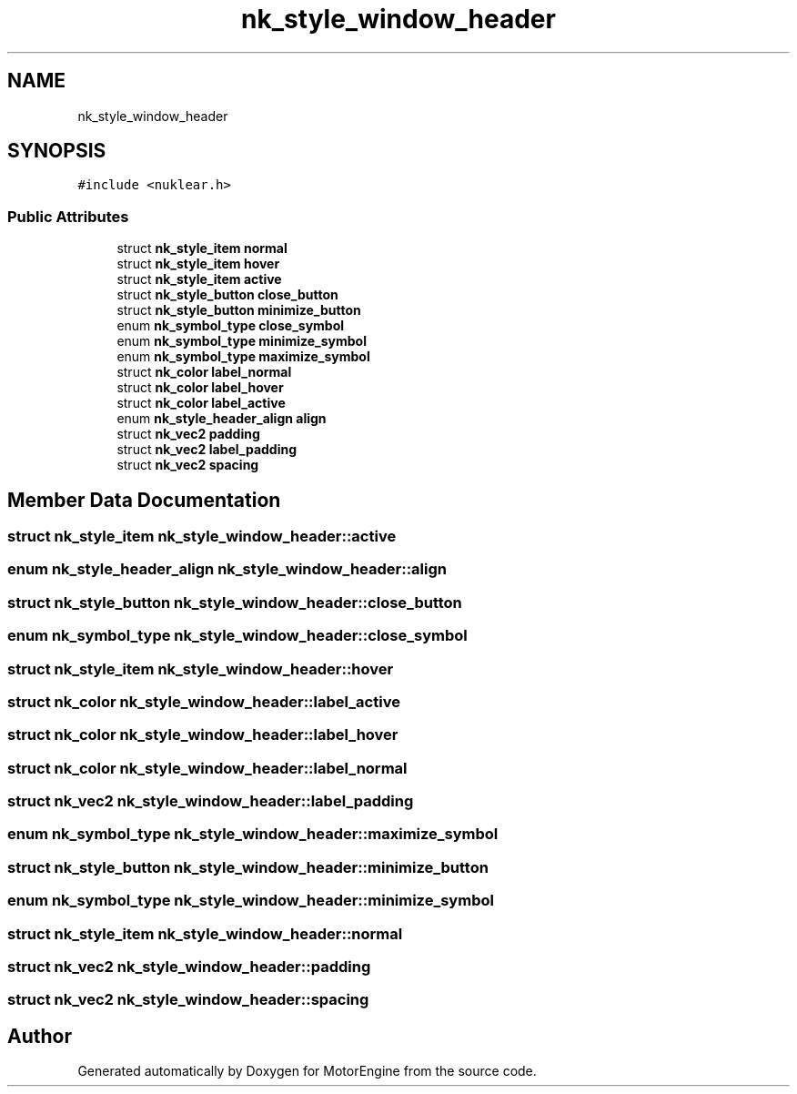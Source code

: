 .TH "nk_style_window_header" 3 "Mon Apr 3 2023" "Version 0.2.1" "MotorEngine" \" -*- nroff -*-
.ad l
.nh
.SH NAME
nk_style_window_header
.SH SYNOPSIS
.br
.PP
.PP
\fC#include <nuklear\&.h>\fP
.SS "Public Attributes"

.in +1c
.ti -1c
.RI "struct \fBnk_style_item\fP \fBnormal\fP"
.br
.ti -1c
.RI "struct \fBnk_style_item\fP \fBhover\fP"
.br
.ti -1c
.RI "struct \fBnk_style_item\fP \fBactive\fP"
.br
.ti -1c
.RI "struct \fBnk_style_button\fP \fBclose_button\fP"
.br
.ti -1c
.RI "struct \fBnk_style_button\fP \fBminimize_button\fP"
.br
.ti -1c
.RI "enum \fBnk_symbol_type\fP \fBclose_symbol\fP"
.br
.ti -1c
.RI "enum \fBnk_symbol_type\fP \fBminimize_symbol\fP"
.br
.ti -1c
.RI "enum \fBnk_symbol_type\fP \fBmaximize_symbol\fP"
.br
.ti -1c
.RI "struct \fBnk_color\fP \fBlabel_normal\fP"
.br
.ti -1c
.RI "struct \fBnk_color\fP \fBlabel_hover\fP"
.br
.ti -1c
.RI "struct \fBnk_color\fP \fBlabel_active\fP"
.br
.ti -1c
.RI "enum \fBnk_style_header_align\fP \fBalign\fP"
.br
.ti -1c
.RI "struct \fBnk_vec2\fP \fBpadding\fP"
.br
.ti -1c
.RI "struct \fBnk_vec2\fP \fBlabel_padding\fP"
.br
.ti -1c
.RI "struct \fBnk_vec2\fP \fBspacing\fP"
.br
.in -1c
.SH "Member Data Documentation"
.PP 
.SS "struct \fBnk_style_item\fP nk_style_window_header::active"

.SS "enum \fBnk_style_header_align\fP nk_style_window_header::align"

.SS "struct \fBnk_style_button\fP nk_style_window_header::close_button"

.SS "enum \fBnk_symbol_type\fP nk_style_window_header::close_symbol"

.SS "struct \fBnk_style_item\fP nk_style_window_header::hover"

.SS "struct \fBnk_color\fP nk_style_window_header::label_active"

.SS "struct \fBnk_color\fP nk_style_window_header::label_hover"

.SS "struct \fBnk_color\fP nk_style_window_header::label_normal"

.SS "struct \fBnk_vec2\fP nk_style_window_header::label_padding"

.SS "enum \fBnk_symbol_type\fP nk_style_window_header::maximize_symbol"

.SS "struct \fBnk_style_button\fP nk_style_window_header::minimize_button"

.SS "enum \fBnk_symbol_type\fP nk_style_window_header::minimize_symbol"

.SS "struct \fBnk_style_item\fP nk_style_window_header::normal"

.SS "struct \fBnk_vec2\fP nk_style_window_header::padding"

.SS "struct \fBnk_vec2\fP nk_style_window_header::spacing"


.SH "Author"
.PP 
Generated automatically by Doxygen for MotorEngine from the source code\&.
